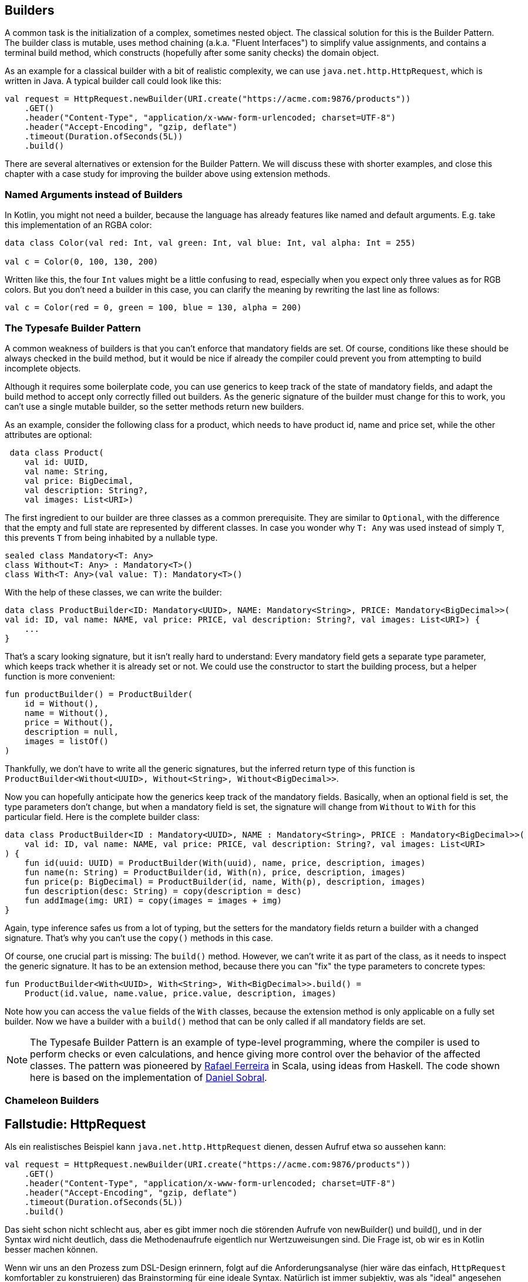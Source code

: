 == Builders

A common task is the initialization of a complex, sometimes nested object. The classical solution for this is the Builder Pattern. The builder class is mutable, uses method chaining (a.k.a. "Fluent Interfaces") to simplify value assignments, and contains a terminal build method, which constructs (hopefully after some sanity checks) the domain object.

As an example for a classical builder with a bit of realistic complexity, we can use `java.net.http.HttpRequest`, which is written in Java. A typical builder call could look like this:

[source,kotlin]
----
val request = HttpRequest.newBuilder(URI.create("https://acme.com:9876/products"))
    .GET()
    .header("Content-Type", "application/x-www-form-urlencoded; charset=UTF-8")
    .header("Accept-Encoding", "gzip, deflate")
    .timeout(Duration.ofSeconds(5L))
    .build()
----

There are several alternatives or extension for the Builder Pattern. We will discuss these with shorter examples, and close this chapter with a case study for improving the builder above using extension methods.

=== Named Arguments instead of Builders

In Kotlin, you might not need a builder, because the language has already features like named and default arguments. E.g. take this implementation of an RGBA color:

[source,kotlin]
----
data class Color(val red: Int, val green: Int, val blue: Int, val alpha: Int = 255)

val c = Color(0, 100, 130, 200)
----

Written like this, the four `Int` values might be a little confusing to read, especially when you expect only three values as for RGB colors. But you don't need a builder in this case, you can clarify the meaning by rewriting the last line as follows:

[source,kotlin]
----
val c = Color(red = 0, green = 100, blue = 130, alpha = 200)
----

=== The Typesafe Builder Pattern

A common weakness of builders is that you can't enforce that mandatory fields are set. Of course, conditions like these should be always checked in the build method, but it would be nice if already the compiler could prevent you from attempting to build incomplete objects.

Although it requires some boilerplate code, you can use generics to keep track of the state of mandatory fields, and adapt the build method to accept only correctly filled out builders. As the generic signature of the builder must change for this to work, you can't use a single mutable builder, so the setter methods return new builders.

As an example, consider the following class for a product, which needs to have product id, name and price set, while the other attributes are optional:

[source,kotlin]
----
 data class Product(
    val id: UUID,
    val name: String,
    val price: BigDecimal,
    val description: String?,
    val images: List<URI>)
----

The first ingredient to our builder are three classes as a common prerequisite. They are similar to `Optional`, with the difference that the empty and full state are represented by different classes. In case you wonder why `T: Any` was used instead of simply `T`, this prevents `T` from being inhabited by a nullable type.

[source,kotlin]
----
sealed class Mandatory<T: Any>
class Without<T: Any> : Mandatory<T>()
class With<T: Any>(val value: T): Mandatory<T>()
----

With the help of these classes, we can write the builder:

[source,kotlin]
----
data class ProductBuilder<ID: Mandatory<UUID>, NAME: Mandatory<String>, PRICE: Mandatory<BigDecimal>>(
val id: ID, val name: NAME, val price: PRICE, val description: String?, val images: List<URI>) {
    ...
}
----

That's a scary looking signature, but it isn't really hard to understand: Every mandatory field gets a separate type parameter, which keeps track whether it is already set or not. We could use the constructor to start the building process, but a helper function is more convenient:

[source,kotlin]
----
fun productBuilder() = ProductBuilder(
    id = Without(),
    name = Without(),
    price = Without(),
    description = null,
    images = listOf()
)
----

Thankfully, we don't have to write all the generic signatures, but the inferred return type of this function is `ProductBuilder<Without<UUID>, Without<String>, Without<BigDecimal>>`.

Now you can hopefully anticipate how the generics keep track of the mandatory fields. Basically, when an optional field is set, the type parameters don't change, but when a mandatory field is set, the signature will change from `Without` to `With` for this particular field. Here is the complete builder class:

[source,kotlin]
----
data class ProductBuilder<ID : Mandatory<UUID>, NAME : Mandatory<String>, PRICE : Mandatory<BigDecimal>>(
    val id: ID, val name: NAME, val price: PRICE, val description: String?, val images: List<URI>
) {
    fun id(uuid: UUID) = ProductBuilder(With(uuid), name, price, description, images)
    fun name(n: String) = ProductBuilder(id, With(n), price, description, images)
    fun price(p: BigDecimal) = ProductBuilder(id, name, With(p), description, images)
    fun description(desc: String) = copy(description = desc)
    fun addImage(img: URI) = copy(images = images + img)
}
----

Again, type inference safes us from a lot of typing, but the setters for the mandatory fields return a builder with a changed signature. That's why you can't use the `copy()` methods in this case.

Of course, one crucial part is missing: The `build()` method. However, we can't write it as part of the class, as it needs to inspect the generic signature. It has to be an extension method, because there you can "fix" the type parameters to concrete types:

[source,kotlin]
----
fun ProductBuilder<With<UUID>, With<String>, With<BigDecimal>>.build() =
    Product(id.value, name.value, price.value, description, images)
----

Note how you can access the `value` fields of the `With` classes, because the extension method is only applicable on a fully set builder. Now we have a builder with a `build()` method that can be only called if all mandatory fields are set.

NOTE: The Typesafe Builder Pattern is an example of type-level programming, where the compiler is used to perform checks or even calculations, and hence giving more control over the behavior of the affected classes. The pattern was pioneered by http://blog.rafaelferreira.net/2008/07/type-safe-builder-pattern-in-scala.html[Rafael Ferreira] in Scala, using ideas from Haskell. The code shown here is based on the implementation of http://dcsobral.blogspot.de/2009/09/type-safe-builder-pattern.html[Daniel Sobral].

=== Chameleon Builders


## Fallstudie: HttpRequest

Als ein realistisches Beispiel kann `java.net.http.HttpRequest` dienen, dessen
Aufruf etwa so aussehen kann:

```kotlin
val request = HttpRequest.newBuilder(URI.create("https://acme.com:9876/products"))
    .GET()
    .header("Content-Type", "application/x-www-form-urlencoded; charset=UTF-8")
    .header("Accept-Encoding", "gzip, deflate")
    .timeout(Duration.ofSeconds(5L))
    .build()
```
Das sieht schon nicht schlecht aus, aber es gibt immer noch die störenden Aufrufe
von newBuilder() und build(), und in der Syntax wird nicht deutlich, dass die
Methodenaufrufe eigentlich nur Wertzuweisungen sind. Die Frage ist, ob wir es in
Kotlin besser machen können.

Wenn wir uns an den Prozess zum DSL-Design erinnern, folgt auf die Anforderungsanalyse
(hier wäre das einfach, `HttpRequest` komfortabler zu konstruieren) das Brainstorming
für eine ideale Syntax. Natürlich ist immer subjektiv, was als "ideal" angesehen wird,
aber ich hoffe, dass der folgende Vorschlag wenigstens eine Verbesserung
gegenüber dem Original darstellt:

```kotlin
val request = httpRequest(URI.create("https://acme.com:9876/products")) {
      method = GET
      headers {
        "Content-Type" .. "application/x-www-form-urlencoded; charset=UTF-8"
        "Accept-Encoding" .. "gzip, deflate"
      }
      timeout = 5 * SECONDS
    }
```
Es stellt sich heraus, dass diese Syntax auch so umsetzbar ist.

Dabei ist `httpRequest` eine Methode, die uns unsere Version des Builders zur Verfügung
stellt, aber Konstruktion und Finalisierung für uns übernimmt. Damit handelt es sich
um eine Anwendung des Loan-Patterns, dass sich in vielen Fällen als nützlich beim
DSL-Design erweist. Die Implementierung der Methode ist trivial:

```kotlin
fun httpRequest(uri: URI, block: HttpRequestBuilder.() -> Unit): HttpRequest =
    HttpRequestBuilder(uri).apply(block).build()
```

Unser Builder hält intern einen "originalen" Builder, und delegiert auch den Aufruf der
`build()`-Methode:

```kotlin
class HttpRequestBuilder(val uri: URI) {
    private val peer = HttpRequest.newBuilder(uri)
    ...
    fun build(): HttpRequest {
        ...
        peer.build()
    }
}
```

Für die HTTP-Methode wird es ein wenig komplizierter, da sie mit oder ohne Body kommen
kann. Zuerst definieren wir einen Typ-Alias, und dann ein paar vorgefertigte Konstanten
und Methoden. In der build-Methode werden die Variable dann ausgelesen, wobei wir
leider nicht um eine Fallunterscheidung herumkommen:

```kotlin
typealias HttpMethod = Pair<String, BodyPublisher?>

class HttpRequestBuilder(uri: URI) {
    private val peer = HttpRequest.newBuilder(uri)

    val GET: HttpMethod = "GET" to null
    val DELETE: HttpMethod = "DELETE" to null
    fun PUT(bp: BodyPublisher): HttpMethod = "PUT" to bp
    fun POST(bp: BodyPublisher): HttpMethod = "POST" to bp

    var method: HttpMethod? = null
    ...
    fun build(): HttpRequest {
        method?. let {
            when (method) {
                GET -> peer.GET()
                DELETE -> peer.DELETE()
                else -> peer.method(method!!.first, method!!.second)
            }
        }
        ...
        peer.build()
    }
}
```

Es sei angemerkt, dass man nicht auf die vier vorgegebenen HTTP-Methoden
GET, DELETE, PUT und POST beschränkt ist, man kann auch einfach etwas wie
`method = "OPTION" to someBodyPublisher` schreiben.

Für die Header verwenden wir dieselbe Loan-Pattern-Technik wie zuvor. Durch
Verwendung einer inneren Klasse braucht man den originalen Builder nicht
"durchzureichen", sondern kann direkt darauf zugreifen. Ob man den
Range-Operator `..` hier so zweckentfremden sollte, ist eine Geschmacksfrage,
mich persönlich erinnert er an einen Doppelpunkt.

```kotlin
class HttpRequestBuilder(uri: URI) {
    private val peer = HttpRequest.newBuilder(uri)
    ...
    fun headers(block: Headers.() -> Unit) {
        Headers().apply(block)
    }
    ...
    inner class Headers {
        operator fun String.rangeTo(value: String) {
            peer.header(this@rangeTo, value)
        }
    }
}
```

Alle anderen Variablen werden einfach in der build-Methode ausgelesen und
am originalen Builder gesetzt. Für die `Duration` wurde noch eine vereinfachte
Schreibweise unterstützt (es gibt ab auch ein experimentelles Feature in
`kotlin.time`, das die Syntax `5.seconds` unterstützt, aber als "deprected"
gekennzeichnet ist). Hier ist die gesamte Implementierung:

```kotlin
import java.net.URI
import java.net.http.HttpClient
import java.net.http.HttpRequest
import java.net.http.HttpRequest.BodyPublisher
import java.time.Duration
import java.time.temporal.TemporalUnit

fun httpRequest(uri: URI, block: HttpRequestBuilder.() -> Unit): HttpRequest =
    HttpRequestBuilder(uri).apply(block).build()

typealias HttpMethod = Pair<String, BodyPublisher?>

class HttpRequestBuilder(uri: URI) {

    private val peer = HttpRequest.newBuilder(uri)

    val GET: HttpMethod = "GET" to null
    val DELETE: HttpMethod = "DELETE" to null
    fun PUT(bp: BodyPublisher): HttpMethod = "PUT" to bp
    fun POST(bp: BodyPublisher): HttpMethod = "POST" to bp

    var method: HttpMethod? = null
    var timeout: Duration? = null
    var expectContinue: Boolean? = null
    var version: HttpClient.Version? = null

    fun headers(block: Headers.() -> Unit) {
        Headers().apply(block)
    }

    fun build(): HttpRequest {
        timeout?.let { peer.timeout(it) }
        expectContinue?.let { peer.expectContinue(it) }
        version?.let { peer.version(it) }
        method?. let {
            when (method) {
                GET -> peer.GET()
                DELETE -> peer.DELETE()
                else -> peer.method(method!!.first, method!!.second)
            }
        }
        return peer.build()
    }

    inner class Headers {
        operator fun String.rangeTo(value: String) {
            peer.header(this@rangeTo, value)
        }
    }

    operator fun Long.times(unit: TemporalUnit): Duration = Duration.of(this, unit)
    operator fun Int.times(unit: TemporalUnit): Duration = Duration.of(this.toLong(), unit)
}
```

